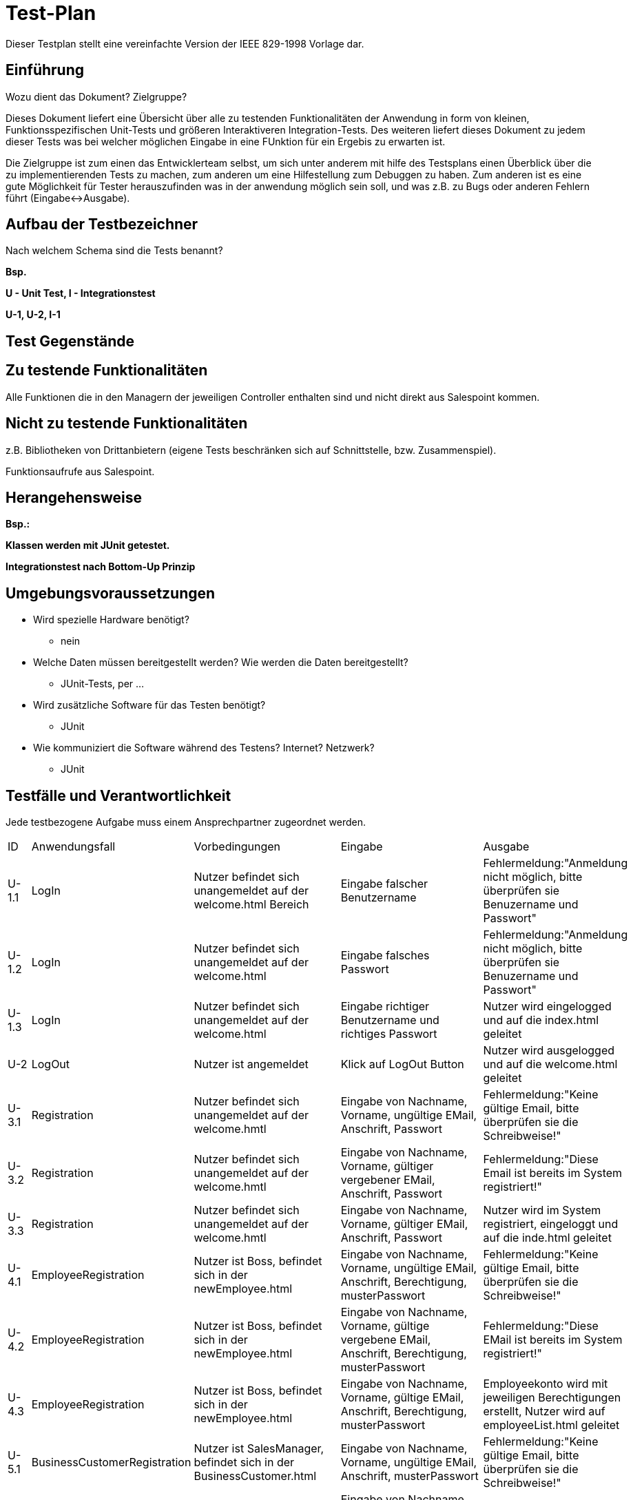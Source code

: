 = Test-Plan

Dieser Testplan stellt eine vereinfachte Version der IEEE 829-1998 Vorlage dar.

== Einführung
Wozu dient das Dokument? Zielgruppe?

Dieses Dokument liefert eine Übersicht über alle zu testenden Funktionalitäten der Anwendung in form von kleinen, Funktionsspezifischen Unit-Tests und größeren Interaktiveren Integration-Tests. Des weiteren liefert dieses Dokument zu jedem dieser Tests was bei welcher möglichen Eingabe in eine FUnktion für ein Ergebis zu erwarten ist. 

Die Zielgruppe ist zum einen das Entwicklerteam selbst, um sich unter anderem mit hilfe des Testsplans einen Überblick über die zu implementierenden Tests zu machen, zum anderen um eine Hilfestellung zum Debuggen zu haben. Zum anderen ist es eine gute Möglichkeit für Tester herauszufinden was in der anwendung möglich sein soll, und was z.B. zu Bugs oder anderen Fehlern führt (Eingabe<->Ausgabe).

== Aufbau der Testbezeichner
Nach welchem Schema sind die Tests benannt?

*Bsp.*

*U - Unit Test, I - Integrationstest*

*U-1, U-2, I-1*

== Test Gegenstände

== Zu testende Funktionalitäten

Alle Funktionen die in den Managern der jeweiligen Controller enthalten sind und nicht direkt aus Salespoint kommen.

== Nicht zu testende Funktionalitäten
z.B. Bibliotheken von Drittanbietern (eigene Tests beschränken sich auf Schnittstelle, bzw. Zusammenspiel).

Funktionsaufrufe aus Salespoint.

== Herangehensweise
*Bsp.:*

*Klassen werden mit JUnit getestet.*

*Integrationstest nach Bottom-Up Prinzip*

== Umgebungsvoraussetzungen
* Wird spezielle Hardware benötigt?
** nein
* Welche Daten müssen bereitgestellt werden? Wie werden die Daten bereitgestellt?
** JUnit-Tests, per ...
* Wird zusätzliche Software für das Testen benötigt?
** JUnit
* Wie kommuniziert die Software während des Testens? Internet? Netzwerk?
** JUnit

== Testfälle und Verantwortlichkeit
Jede testbezogene Aufgabe muss einem Ansprechpartner zugeordnet werden.

// See http://asciidoctor.org/docs/user-manual/#tables
[options="headers"]
|===
|ID |Anwendungsfall |Vorbedingungen |Eingabe |Ausgabe
|U-1.1   |LogIn              |Nutzer befindet sich unangemeldet auf der welcome.html Bereich              |Eingabe falscher Benutzername       |Fehlermeldung:"Anmeldung nicht möglich, bitte überprüfen sie Benuzername und Passwort"
|U-1.2   |LogIn              |Nutzer befindet sich unangemeldet auf der welcome.html      |Eingabe falsches Passwort       |Fehlermeldung:"Anmeldung nicht möglich, bitte überprüfen sie Benuzername und Passwort"
|U-1.3   |LogIn              |Nutzer befindet sich unangemeldet auf der welcome.html              |Eingabe richtiger Benutzername und richtiges Passwort       |Nutzer wird eingelogged und auf die index.html geleitet
|U-2 |LogOut |Nutzer ist angemeldet | Klick auf LogOut Button| Nutzer wird ausgelogged und auf die welcome.html geleitet
|U-3.1 |Registration |Nutzer befindet sich unangemeldet auf der welcome.hmtl |Eingabe von Nachname, Vorname, ungültige EMail, Anschrift, Passwort| Fehlermeldung:"Keine gültige Email, bitte überprüfen sie die Schreibweise!"
|U-3.2 |Registration |Nutzer befindet sich unangemeldet auf der welcome.hmtl |Eingabe von Nachname, Vorname, gültiger vergebener EMail, Anschrift, Passwort|Fehlermeldung:"Diese Email ist bereits im System registriert!"
|U-3.3 |Registration |Nutzer befindet sich unangemeldet auf der welcome.hmtl |Eingabe von Nachname, Vorname, gültiger EMail, Anschrift, Passwort|Nutzer wird im System registriert, eingeloggt und auf die inde.html geleitet
|U-4.1 |EmployeeRegistration |Nutzer ist Boss, befindet sich in der newEmployee.html |Eingabe von Nachname, Vorname, ungültige EMail, Anschrift, Berechtigung, musterPasswort| Fehlermeldung:"Keine gültige Email, bitte überprüfen sie die Schreibweise!"
|U-4.2 |EmployeeRegistration |Nutzer ist Boss, befindet sich in der newEmployee.html |Eingabe von Nachname, Vorname, gültige vergebene EMail, Anschrift, Berechtigung, musterPasswort| Fehlermeldung:"Diese EMail ist bereits im System registriert!"
|U-4.3 |EmployeeRegistration |Nutzer ist Boss, befindet sich in der newEmployee.html |Eingabe von Nachname, Vorname, gültige EMail, Anschrift, Berechtigung, musterPasswort| Employeekonto wird mit jeweiligen Berechtigungen erstellt, Nutzer wird auf employeeList.html geleitet
|U-5.1 |BusinessCustomerRegistration |Nutzer ist SalesManager, befindet sich in der BusinessCustomer.html |Eingabe von Nachname, Vorname, ungültige EMail, Anschrift, musterPasswort| Fehlermeldung:"Keine gültige Email, bitte überprüfen sie die Schreibweise!"
|U-5.2 |BusinessCustomerRegistration |Nutzer ist SalesManager, befindet sich in der newBusinessCustomer.html |Eingabe von Nachname, Vorname, gültige vergebene EMail, Anschrift, musterPasswort| Fehlermeldung:"Diese EMail ist bereits im System registriert!"
|U-5.3 |BusinessCustomerRegistration |Nutzer ist SalesManager, befindet sich in der newBusinessCustomer.html |Eingabe von Nachname, Vorname, gültige EMail, Anschrift, musterPasswort| BusinessCustomerKonto wird mit jeweiligen erstellt, Nutzer wird auf businessCustomerList.html geleitet
|U-6.1 |PrivateAccountDeactivation |Nutzer ist PrivateCustomer, befindet sich in accountData.html |Eingabe von falschem AccountPW + deaktivieren Knopf |Fehlermeldung:"Falsches Passwort!"
|U-6.2 |PrivateAccountDeactivation |Nutzer ist PrivateCustomer, befindet sich in accountData.html |Eingabe von AccountPW + deaktivieren Knopf |Account wird deaktiviert, Nutzer wird auf welcome.html geleitet
|U-7.1 |EmployeeAccountDeactivation |Nutzer ist Boss, befindet sich in employeeList.html |deaktivieren Knopf an einem employee + Eingabe von falschem bossPW |Fehlermeldung:"Falsches Passwort!"
|U-7.2 |EmployeeAccountDeactivation |Nutzer ist SalesManager, befindet sich in employeeList.html |deaktivieren Knopf an einem businessCustomer + Eingabe von bossPW |jeweiliger Account wird deaktiviert, aus der Liste entfernt
|U-8.1 |BusinessAccountDeactivation |Nutzer ist SalesManager, befindet sich in businessCustomerList.html |deaktivieren Knopf an einem businessCustomer + Eingabe von falschem salesManagerPW |Fehlermeldung:"Falsches Passwort!"
|U-8.2 |BusinessAccountDeactivation |Nutzer ist SalesManager, befindet sich in businessCustomerList.html |deaktivieren Knopf an einem businessCustomer + Eingabe von salesManagerPW |jeweiliger Account wird deaktiviert, aus der Liste entfernt
|U-9.1 |Checkbook CalculateBalance |Nutzer ist Boss oder Accountant, befindet sich in checkbook.html |Eingabedaten sind alle Ausgaben und Einnahmen in einem Bestimmten Zeitfenster |Profit
|U-9.2 |Checkbook searchCustomer |Nutzer ist Boss oder Accountant, befindet sich in checkbook.html |Orderlist + Customer |Alle Bestellungen des eingegebenen Customers
|U-9.3 |Checkbook searchOrder |Nutzer ist Boss oder Accountant, befindet sich in checkbook.html |Orderlist + OrderID |Die Bestellung mit der ID
|U-9.4 |Checkbook searchOrderType |Nutzer ist Boss oder Accountant, befindet sich in checkbook.html |Orderlist + OrderType |Alle Bestellungen diesen Typs
|U-9.5 |Checkbook searchDate |Nutzer ist Boss oder Accountant, befindet sich in checkbook.html |Orderlist + Date |Alle Bestellungen von diesem Datum
|U-9.6 |Checkbook searchDateToDate |Nutzer ist Boss oder Accountant, befindet sich in checkbook.html |Orderlist + Date1 + Date2 |Alle Bestellungen vom ersten Datum bis zum zweiten Datum
|U-10.1 |Stock orderManuel |Nutzer ist StockManager, befindet sich in Stock.html |Eingabe einer Menge in einer Produktzeile |Quantity wird um diese Anzahl erhöht
|U-10.2 |Stock searchForBest |Quantity eines Produkts im inventory fällt unter sein minAmount |Produkt + Anbieterliste |Quantity des Produkts wird um x erhöht
|U-11.1 |TradeIn |Nutzer ist PrivateCustomer, befindet sich in cIObject.html |pressen auf Button für den Verkauf eines Object-bestandteils |Erstellen einer Sell-Order und hinzufügen dieser in die OrderList
|U-11.2 |TradeIn check |Nutzer ist SalesManager, befindet sich in order.html |Eingabe eines zu hohen Preises + senden| Fehlermeldung:"Der Preis ist zu hoch!"
|U-11.3 |TradeIn calculateMax |Erstellen einer Sell-Order |Sell-Order, Order des Produkts | maximaler Rückkaufpreis
|U-11.4 |TradeIn check |Nutzer ist SalesManager, befindet sich in order.html |Eingabe eines Preises + senden|PrivateCustomer der Sell-Order erhält den Preis als Vorschlag
|U-11.5 |TradeIn checkCheck |Nutzer ist PrivateCustomer, befindet sich an Verkaufspreisvorschlags in OrderState.html |Ablehnen | Sell-Order wird storniert
|U-11.6 |TradeIn checkCheck |Nutzer ist PrivateCustomer, befindet sich an Verkaufspreisvorschlags in OrderState.html |Annehmen | Produkt wird aus dem Bestand des PrivateCustomers Entfernt, Preis wird af sein Konto überwiesen, Orderstatus wird auf abgeschlossen gesetzt
|U-12 |Place ServiceOrder |Nutzer ist Customer, befindet sich in cIObject.html |druck service-button |Erstellen einer Service-Order und hinzufügen derer in die OrderList, Nutzer wird in orderState.html geleitet
|U-13.1 |AddToCart |Nutzer ist Customer, befindet sich in ArticleDetails.html |Anzahl<=Quantity + button-ZumWarenkorbHinzufügen | Produkt wird zum Warenkorb in der Anzahl hinzugefügt und aus dem Stock entfernt, Nutzer wird in shop.html geleitet
|U-13.2 |AddToCart |Nutzer ist Customer, befindet sich in ArticleDetails.html |Anzahl>Quantity + button-ZumWarenkorbHinzufügen |Fehlermeldung: "Produkt ist nicht so oft Verfügbar, das Lager wird informiert!"
|U-14.1 |RemoveFromCart |Nutzer ist Customer, befindes sich in cart.html |Anzahl<QuantityImCart + Entfernen-button + Produkt | Produkt wird in dieser Anzahl aus dem Warenkorb entfernt, Nutzer wird in cart.html geleitet
|U-14.2 |RemoveFromCart |Nutzer ist Customer, befindes sich in cart.html |Anzahl>=QuantityImCart + Entfernen-button + Produkt | Produkt wird aus dem Warenkorb entfernt, QuantityImCart wird für dieses Produkt dem Lager wieder hinzugefügt, Nutzer wird in cart.html geleitet
|U-15.1 |PlaceOrder checkCredit|Nutzer ist Customer, befindet sich in cart.html |Drückt kauf-Button während Guthaben<GesamtPreis |Fehlermeldung: "Es tut uns leid, aber ihr Konto deckt nicht den Betrag der Bestellung"
|U-15.2 |PlaceOrder checkCredit|Nutzer ist Customer, befindet sich in cart.html |Drückt kauf-Button während Guthaben>=GesamtPreis |Order mit cart-inhalt wird erstellt und der OrderList hinzugefügt
|U-15.3 |CheckOrder |Nutzer ist SalesManager, befindet sich in orderList.html |Drückt Ablehnen-Button |Order wird storniert, Produkte wieder dem Stock hinzugefügt, Customer erhält Nachricht in seine orderState
|U-15.4 |CheckOrder |Nutzer ist SalesManager, befindet sich in orderList.html |Drückt Annehmen-Button |Orderstate wird auf abgeschlossen gesetzt, Produkte werden dem jeweiligen customerInventory hinzugefügt, Customer erhält Nachricht in seine orderState, Bestellkjosten weden vom Konto des Customers abgezogen
|===
